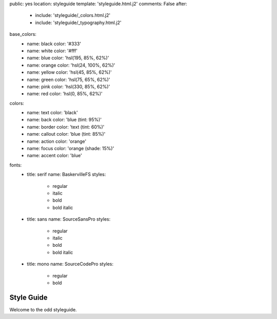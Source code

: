 public: yes
location: styleguide
template: 'styleguide.html.j2'
comments: False
after:
  - include: 'styleguide/_colors.html.j2'
  - include: 'styleguide/_typography.html.j2'

base_colors:
  - name: black
    color: '#333'
  - name: white
    color: '#fff'
  - name: blue
    color: 'hsl(195, 85%, 62%)'
  - name: orange
    color: 'hsl(24, 100%, 62%)'
  - name: yellow
    color: 'hsl(45, 85%, 62%)'
  - name: green
    color: 'hsl(75, 65%, 62%)'
  - name: pink
    color: 'hsl(330, 85%, 62%)'
  - name: red
    color: 'hsl(0, 85%, 62%)'

colors:
  - name: text
    color: 'black'
  - name: back
    color: 'blue (tint: 95%)'
  - name: border
    color: 'text (tint: 60%)'
  - name: callout
    color: 'blue (tint: 85%)'
  - name: action
    color: 'orange'
  - name: focus
    color: 'orange (shade: 15%)'
  - name: accent
    color: 'blue'

fonts:
  - title: serif
    name: BaskervilleFS
    styles:
      - regular
      - italic
      - bold
      - bold italic

  - title: sans
    name: SourceSansPro
    styles:
      - regular
      - italic
      - bold
      - bold italic

  - title: mono
    name: SourceCodePro
    styles:
      - regular
      - bold


Style Guide
===========

Welcome to the odd styleguide.
